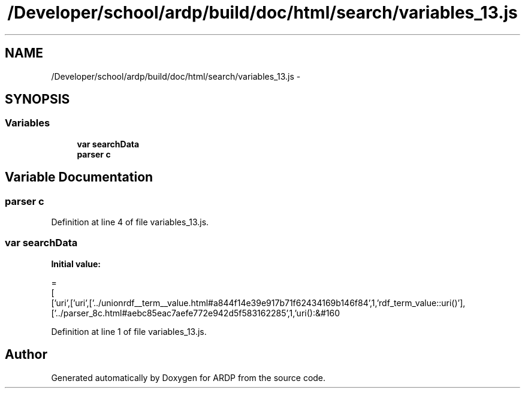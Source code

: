 .TH "/Developer/school/ardp/build/doc/html/search/variables_13.js" 3 "Tue Apr 19 2016" "Version 2.1.3" "ARDP" \" -*- nroff -*-
.ad l
.nh
.SH NAME
/Developer/school/ardp/build/doc/html/search/variables_13.js \- 
.SH SYNOPSIS
.br
.PP
.SS "Variables"

.in +1c
.ti -1c
.RI "\fBvar\fP \fBsearchData\fP"
.br
.ti -1c
.RI "\fBparser\fP \fBc\fP"
.br
.in -1c
.SH "Variable Documentation"
.PP 
.SS "\fBparser\fP c"

.PP
Definition at line 4 of file variables_13\&.js\&.
.SS "\fBvar\fP searchData"
\fBInitial value:\fP
.PP
.nf
=
[
  ['uri',['uri',['\&.\&./unionrdf__term__value\&.html#a844f14e39e917b71f62434169b146f84',1,'rdf_term_value::uri()'],['\&.\&./parser_8c\&.html#aebc85eac7aefe772e942d5f583162285',1,'uri():&#160
.fi
.PP
Definition at line 1 of file variables_13\&.js\&.
.SH "Author"
.PP 
Generated automatically by Doxygen for ARDP from the source code\&.
